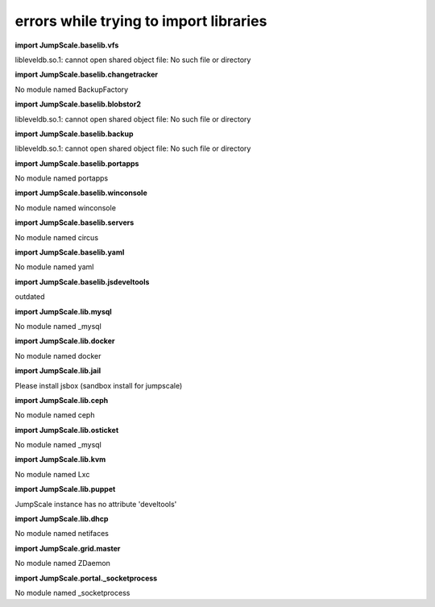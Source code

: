
errors while trying to import libraries
=======================================


**import JumpScale.baselib.vfs**

libleveldb.so.1: cannot open shared object file: No such file or directory

**import JumpScale.baselib.changetracker**

No module named BackupFactory

**import JumpScale.baselib.blobstor2**

libleveldb.so.1: cannot open shared object file: No such file or directory

**import JumpScale.baselib.backup**

libleveldb.so.1: cannot open shared object file: No such file or directory

**import JumpScale.baselib.portapps**

No module named portapps

**import JumpScale.baselib.winconsole**

No module named winconsole

**import JumpScale.baselib.servers**

No module named circus

**import JumpScale.baselib.yaml**

No module named yaml

**import JumpScale.baselib.jsdeveltools**

outdated

**import JumpScale.lib.mysql**

No module named _mysql

**import JumpScale.lib.docker**

No module named docker

**import JumpScale.lib.jail**

Please install jsbox (sandbox install for jumpscale)

**import JumpScale.lib.ceph**

No module named ceph

**import JumpScale.lib.osticket**

No module named _mysql

**import JumpScale.lib.kvm**

No module named Lxc

**import JumpScale.lib.puppet**

JumpScale instance has no attribute 'develtools'

**import JumpScale.lib.dhcp**

No module named netifaces

**import JumpScale.grid.master**

No module named ZDaemon

**import JumpScale.portal._socketprocess**

No module named _socketprocess


